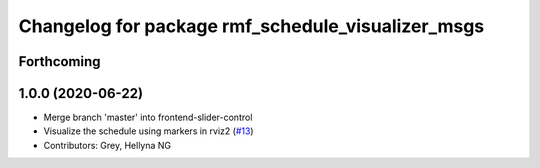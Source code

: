 ^^^^^^^^^^^^^^^^^^^^^^^^^^^^^^^^^^^^^^^^^^^^^^^^^^
Changelog for package rmf_schedule_visualizer_msgs
^^^^^^^^^^^^^^^^^^^^^^^^^^^^^^^^^^^^^^^^^^^^^^^^^^

Forthcoming
-----------

1.0.0 (2020-06-22)
------------------
* Merge branch 'master' into frontend-slider-control
* Visualize the schedule using markers in rviz2 (`#13 <https://github.com/osrf/rmf_schedule_visualizer/issues/13>`_)
* Contributors: Grey, Hellyna NG
